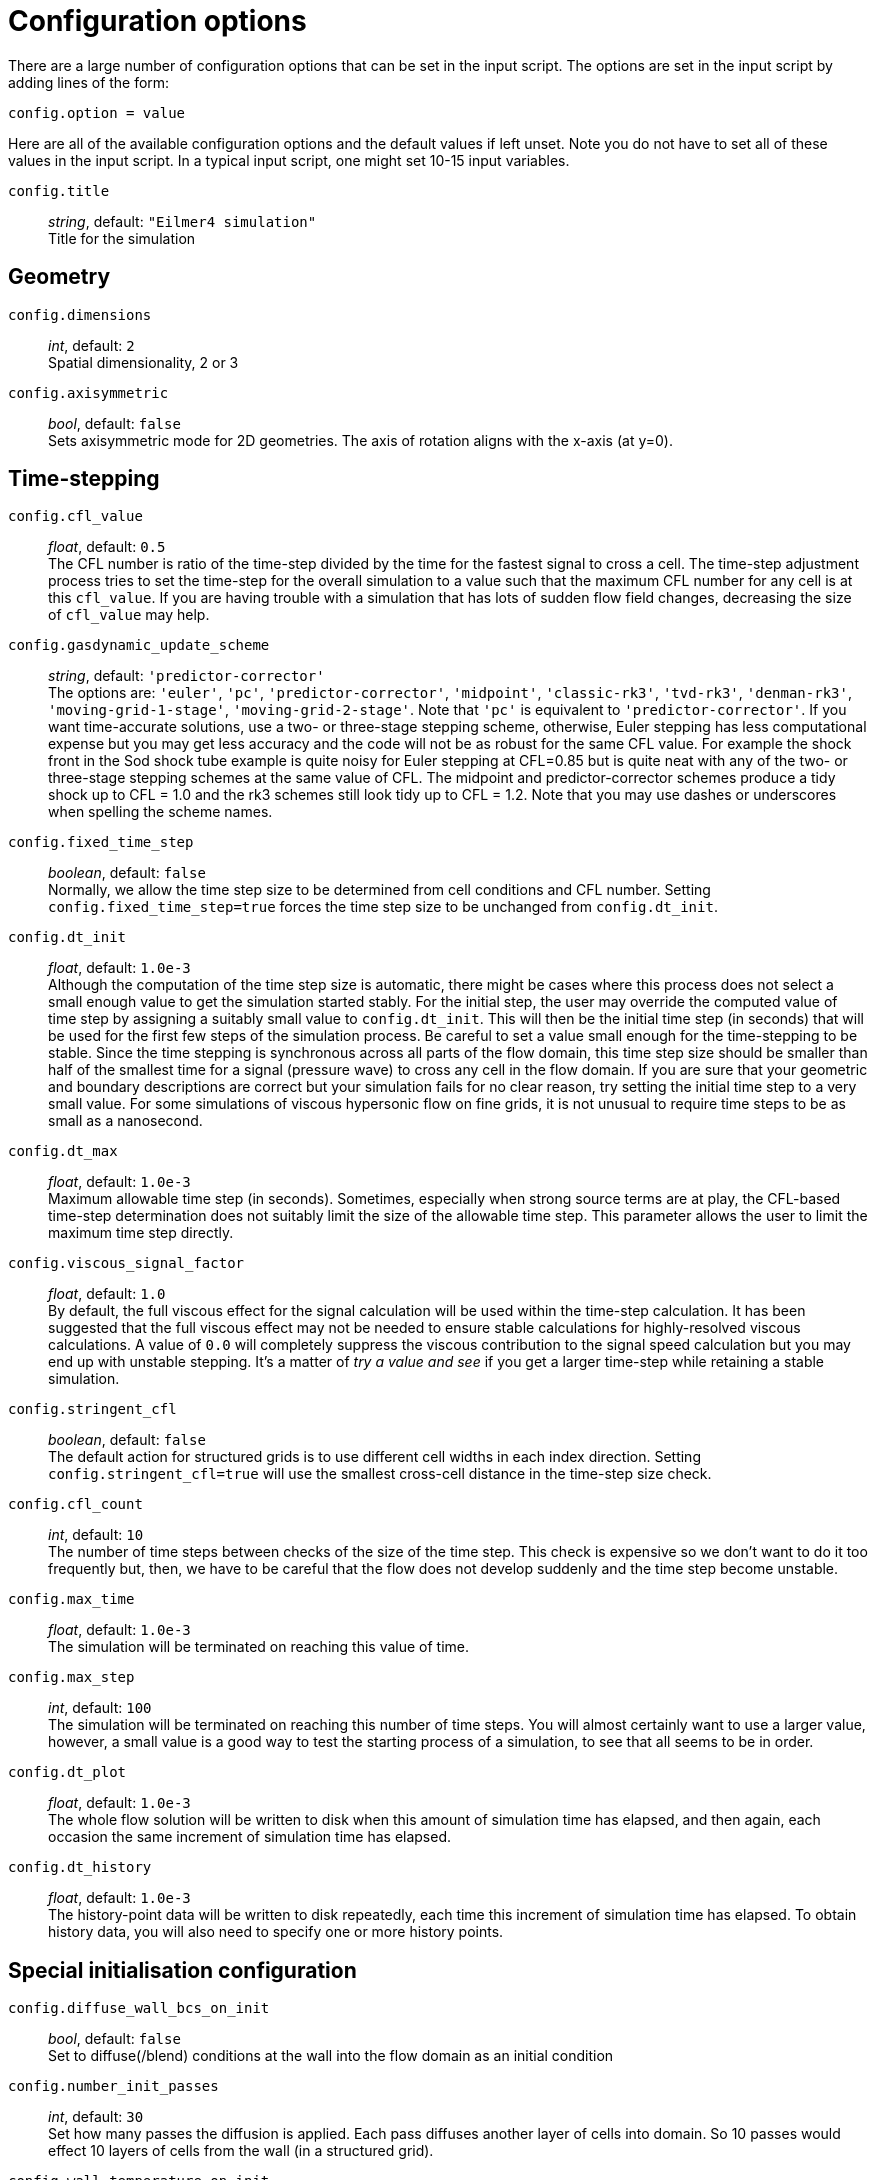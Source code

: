 = Configuration options

There are a large number of configuration options
that can be set in the input script.
The options are set in the input script by adding
lines of the form:

 config.option = value

Here are all of the available configuration options and the default
values if left unset.
Note you do not have to set all of these values in the
input script.
In a typical input script, one might set 10-15 input variables.

[[horizontal]]
`config.title` ::
    _string_, default: `"Eilmer4 simulation"` +
    Title for the simulation


== Geometry

[[horizontal]]
`config.dimensions` ::
     _int_, default: `2` +
    Spatial dimensionality, 2 or 3

`config.axisymmetric` ::
    _bool_, default: `false` +
    Sets axisymmetric mode for 2D geometries.
    The axis of rotation aligns with the x-axis (at y=0).


== Time-stepping

[[horizontal]]
`config.cfl_value` ::
  _float_, default: `0.5` +
  The CFL number is ratio of the time-step divided by the time
  for the fastest signal to cross a cell.
  The time-step adjustment process tries to set the time-step for the overall simulation
  to a value such that the maximum CFL number for any cell is at this `cfl_value`.
  If you are having trouble with a simulation that has lots of sudden flow field changes,
  decreasing the size of `cfl_value` may help.

`config.gasdynamic_update_scheme` ::
  _string_, default: `'predictor-corrector'` +
  The options are: `'euler'`, `'pc'`, `'predictor-corrector'`,
  `'midpoint'`, `'classic-rk3'`, `'tvd-rk3'`, `'denman-rk3'`,
  `'moving-grid-1-stage'`, `'moving-grid-2-stage'`.
  Note that `'pc'` is equivalent to `'predictor-corrector'`.
  If you want time-accurate solutions, use a two- or three-stage stepping scheme,
  otherwise, Euler stepping has less computational expense
  but you may get less accuracy and the code will not be as robust for the same CFL value.
  For example the shock front in the Sod shock tube example is quite noisy for Euler
  stepping at CFL=0.85 but is quite neat with any of the two- or three-stage stepping schemes
  at the same value of CFL.
  The midpoint and predictor-corrector schemes produce a tidy shock up to CFL = 1.0
  and the rk3 schemes still look tidy up to CFL = 1.2.
  Note that you may use dashes or underscores when spelling the scheme names.

`config.fixed_time_step` ::
  _boolean_, default: `false` +
  Normally, we allow the time step size to be determined from cell conditions and CFL number.
  Setting `config.fixed_time_step=true` forces the time step size to be unchanged from
  `config.dt_init`.

`config.dt_init` ::
  _float_, default: `1.0e-3` +
  Although the computation of the time step size is automatic,
  there might be cases where this process does not select a small enough value to get the
  simulation started stably.
  For the initial step, the user may override the computed value of time step by assigning
  a suitably small value to `config.dt_init`.
  This will then be the initial time step (in seconds) that will be used for the
  first few steps of the simulation process.
  Be careful to set a value small enough for the time-stepping to be stable.
  Since the time stepping is synchronous across all parts of the flow domain,
  this time step size should be smaller than half of the smallest time for a signal
  (pressure wave) to cross any cell in the flow domain.
  If you are sure that your geometric and boundary descriptions are correct but your simulation
  fails for no clear reason, try setting the initial time step to a very small value.
  For some simulations of viscous hypersonic flow on fine grids,
  it is not unusual to require time steps to be as small as a nanosecond.

`config.dt_max` ::
  _float_, default: `1.0e-3` +
  Maximum allowable time step (in seconds).
  Sometimes, especially when strong source terms are at play, the CFL-based time-step
  determination does not suitably limit the size of the allowable time step.
  This parameter allows the user to limit the maximum time step directly.

`config.viscous_signal_factor` ::
  _float_, default: `1.0` +
  By default, the full viscous effect for the signal
  calculation will be used within the time-step calculation.
  It has been suggested that the full viscous effect may not be needed
  to ensure stable calculations for highly-resolved viscous calculations.
  A value of `0.0` will completely suppress the viscous contribution to
  the signal speed calculation but you may end up with unstable stepping.
  It's a matter of _try a value and see_ if you get a larger time-step
  while retaining a stable simulation.

`config.stringent_cfl` ::
  _boolean_, default: `false` +
  The default action for structured grids is to use different cell widths
  in each index direction.
  Setting `config.stringent_cfl=true` will use the smallest cross-cell distance
  in the time-step size check.

`config.cfl_count` ::
  _int_, default: `10` +
  The number of time steps between checks of the size of the time step.
  This check is expensive so we don't want to do it too frequently but, then,
  we have to be careful that the flow does not develop suddenly and
  the time step become unstable.

`config.max_time` ::
  _float_, default: `1.0e-3` +
  The simulation will be terminated on reaching this value of time.

`config.max_step` ::
  _int_, default: `100` +
  The simulation will be terminated on reaching this number of time steps.
  You will almost certainly want to use a larger value, however,
  a small value is a good way to test the starting process of a simulation, to see that
  all seems to be in order.

`config.dt_plot` ::
  _float_, default: `1.0e-3` +
  The whole flow solution will be written to disk when
  this amount of simulation time has elapsed, and then again,
  each occasion the same increment of simulation time has elapsed.

`config.dt_history` ::
  _float_, default: `1.0e-3` +
  The history-point data will be written to disk repeatedly,
  each time this increment of simulation time has elapsed.
  To obtain history data, you will also need to specify one or more history points.


== Special initialisation configuration

[[hortizontal]]
`config.diffuse_wall_bcs_on_init` ::
    _bool_, default: `false` +
    Set to diffuse(/blend) conditions at the wall
    into the flow domain as an initial condition

`config.number_init_passes` ::
    _int_, default: `30` +
    Set how many passes the diffusion is applied.
    Each pass diffuses another layer of cells into domain.
    So 10 passes would effect 10 layers of cells from the wall (in a structured grid).

`config.wall_temperature_on_init` ::
    _float_, default: `-1.0` +
    Set the wall temperature to use when diffusing the wall conditions.
    This value *_must_* be set when an adiabatic wall condition is selected
    since there is no initial guess of the wall temperature.
    If this value is set for a fixed temperature wall, then this value overrides
    the wall temperature for the purposes of this diffusion-style initialisation.
    It does not change the wall temperature selected in the boundary condition.
    A value of `-1.0` indicates that this selection is not active and the wall
    boundary temperature should be used. This is default action.

The following lines are an example of using the diffusion-style initialisation.
We assume an adiabatic wall and give a starting guess of 600.0 K for the wall temperature.
The blending operation is performed 20 times in this example:

 config.diffuse_wall_bcs_on_init = true
 config.number_init_passes = 20
 config.wall_temperature_on_init = 600.0

In the collection of examples, the Mabey flat plate turbulent case makes use
of this initialisation option. See: `dgd/examples/eilmer/2D/flat-plate-turbulent-mabey/steady-state-solver/mabey.lua`
